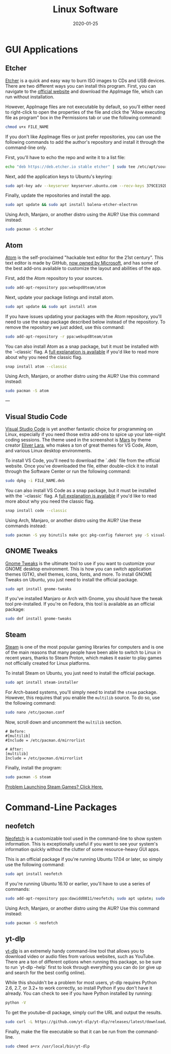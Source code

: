 #+date: 2020-01-25
#+title: Linux Software

* GUI Applications

** Etcher

[[https://img.0x4b1d.org/blog/20200125-the-best-linux-software/etcher.png]]

[[https://www.balena.io/etcher/][Etcher]] is a quick and easy way to burn ISO images to CDs and USB devices. There
are two different ways you can install this program. First, you can navigate to
the [[https://www.balena.io/etcher/][official website]] and download the AppImage file, which can run without
installation.

However, AppImage files are not executable by default, so you'll either need to
right-click to open the properties of the file and click the "Allow executing
file as program" box in the Permissions tab or use the following command:

#+BEGIN_SRC sh
chmod u+x FILE_NAME
#+END_SRC

If you don't like AppImage files or just prefer repositories, you can use the
following commands to add the author's repository and install it through the
command-line only.

First, you'll have to echo the repo and write it to a list file:

#+BEGIN_SRC sh
echo "deb https://deb.etcher.io stable etcher" | sudo tee /etc/apt/sources.list.d/balena-etcher.list
#+END_SRC

Next, add the application keys to Ubuntu's keyring:

#+BEGIN_SRC sh
sudo apt-key adv --keyserver keyserver.ubuntu.com --recv-keys 379CE192D401AB61
#+END_SRC

Finally, update the repositories and install the app.

#+BEGIN_SRC sh
sudo apt update && sudo apt install balena-etcher-electron
#+END_SRC

Using Arch, Manjaro, or another distro using the AUR? Use this command instead:

#+BEGIN_SRC sh
sudo pacman -S etcher
#+END_SRC

** Atom

[[https://img.0x4b1d.org/blog/20200125-the-best-linux-software/atom.png]]

[[https://atom.io][Atom]] is the self-proclaimed "hackable text editor for the 21st century". This
text editor is made by GitHub, [[https://news.microsoft.com/2018/06/04/microsoft-to-acquire-github-for-7-5-billion/][now owned by Microsoft]], and has some of the best
add-ons available to customize the layout and abilities of the app.

First, add the Atom repository to your sources.

#+BEGIN_SRC sh
sudo add-apt-repository ppa:webupd8team/atom
#+END_SRC

Next, update your package listings and install atom.

#+BEGIN_SRC sh
sudo apt update && sudo apt install atom
#+END_SRC

If you have issues updating your packages with the Atom repository, you'll need
to use the snap package described below instead of the repository. To remove the
repository we just added, use this command:

#+BEGIN_SRC sh
sudo add-apt-repository -r ppa:webupd8team/atom
#+END_SRC

You can also install Atom as a snap package, but it must be installed with the
`--classic` flag. A [[https://language-bash.com/blog/how-to-snap-introducing-classic-confinement][full explanation is available]] if you'd like to read more
about why you need the classic flag.

#+BEGIN_SRC sh
snap install atom --classic
#+END_SRC

Using Arch, Manjaro, or another distro using the AUR? Use this command instead:

#+BEGIN_SRC sh
sudo pacman -S atom
#+END_SRC

---

** Visual Studio Code

[[https://img.0x4b1d.org/blog/20200125-the-best-linux-software/vscode.png]]

[[https://code.visualstudio.com][Visual Studio Code]] is yet another fantastic choice for programming on Linux,
especially if you need those extra add-ons to spice up your late-night coding
sessions. The theme used in the screenshot is [[https://marketplace.visualstudio.com/items?itemName=EliverLara.mars][Mars]] by theme creator [[https://github.com/EliverLara][Eliver Lara]],
who makes a ton of great themes for VS Code, Atom, and various Linux desktop
environments.

To install VS Code, you'll need to download the `.deb` file from the official
website. Once you've downloaded the file, either double-click it to install
through the Software Center or run the following command:

#+BEGIN_SRC sh
sudo dpkg -i FILE_NAME.deb
#+END_SRC

You can also install VS Code as a snap package, but it must be installed with
the `--classic` flag. A [[https://language-bash.com/blog/how-to-snap-introducing-classic-confinement][full explanation is available]] if you'd like to read more
about why you need the classic flag.

#+BEGIN_SRC sh
snap install code --classic
#+END_SRC

Using Arch, Manjaro, or another distro using the AUR? Use these commands
instead:

#+BEGIN_SRC sh
sudo pacman -S yay binutils make gcc pkg-config fakeroot yay -S visual-studio-code-bin
#+END_SRC

** GNOME Tweaks

[[https://img.0x4b1d.org/blog/20200125-the-best-linux-software/gnome-tweaks.png]]

[[https://gitlab.gnome.org/GNOME/gnome-tweaks][Gnome Tweaks]] is the ultimate tool to use if you want to customize your GNOME
desktop environment. This is how you can switch application themes (GTK), shell
themes, icons, fonts, and more. To install GNOME Tweaks on Ubuntu, you just need
to install the official package.

#+BEGIN_SRC sh
sudo apt install gnome-tweaks
#+END_SRC

If you've installed Manjaro or Arch with Gnome, you should have the tweak tool
pre-installed. If you're on Fedora, this tool is available as an official
package:

#+BEGIN_SRC sh
sudo dnf install gnome-tweaks
#+END_SRC

** Steam

[[https://img.0x4b1d.org/blog/20200125-the-best-linux-software/steam.png]]

[[https://steampowered.com][Steam]] is one of the most popular gaming libraries for computers and is one of
the main reasons that many people have been able to switch to Linux in recent
years, thanks to Steam Proton, which makes it easier to play games not
officially created for Linux platforms.

To install Steam on Ubuntu, you just need to install the official package.

#+BEGIN_SRC sh
sudo apt install steam-installer
#+END_SRC

For Arch-based systems, you'll simply need to install the =steam= package.
However, this requires that you enable the =multilib= source. To do so, use the
following command:

#+BEGIN_SRC sh
sudo nano /etc/pacman.conf
#+END_SRC

Now, scroll down and uncomment the =multilib= section.

#+BEGIN_SRC config
# Before:
#[multilib]
#Include = /etc/pacman.d/mirrorlist

# After:
[multilib]
Include = /etc/pacman.d/mirrorlist
#+END_SRC

Finally, install the program:

#+BEGIN_SRC sh
sudo pacman -S steam
#+END_SRC

[[./2020-01-26-steam-on-ntfs-drives.html][Problem Launching Steam Games? Click Here.]]

* Command-Line Packages

** neofetch

[[https://img.0x4b1d.org/blog/20200125-the-best-linux-software/neofetch.png]]

[[https://github.com/dylanaraps/neofetch][Neofetch]] is a customizable tool used in the command-line to show system
information. This is exceptionally useful if you want to see your system's
information quickly without the clutter of some resource-heavy GUI apps.

This is an official package if you're running Ubuntu 17.04 or later, so simply
use the following command:

#+BEGIN_SRC sh
sudo apt install neofetch
#+END_SRC

If you're running Ubuntu 16.10 or earlier, you'll have to use a series of
commands:

#+BEGIN_SRC sh
sudo add-apt-repository ppa:dawidd0811/neofetch; sudo apt update; sudo apt install neofetch
#+END_SRC

Using Arch, Manjaro, or another distro using the AUR? Use this command instead:

#+BEGIN_SRC sh
sudo pacman -S neofetch
#+END_SRC

** yt-dlp

[[https://img.0x4b1d.org/blog/20200125-the-best-linux-software/yt-dlp.png]]

[[https://github.com/yt-dlp/yt-dlp][yt-dlp]] is an extremely handy command-line tool that allows you to download video
or audio files from various websites, such as YouTube. There are a ton of
different options when running this package, so be sure to run `yt-dlp --help`
first to look through everything you can do (or give up and search for the best
config online).

While this shouldn't be a problem for most users, yt-dlp requires Python 2.6,
2.7, or 3.2+ to work correctly, so install Python if you don't have it already.
You can check to see if you have Python installed by running:

#+BEGIN_SRC sh
python -V
#+END_SRC

To get the youtube-dl package, simply curl the URL and output the results.

#+BEGIN_SRC sh
sudo curl -L https://github.com/yt-dlp/yt-dlp/releases/latest/download/yt-dlp -o /usr/local/bin/yt-dlp
#+END_SRC

Finally, make the file executable so that it can be run from the command-line.

#+BEGIN_SRC sh
sudo chmod a+rx /usr/local/bin/yt-dlp
#+END_SRC
